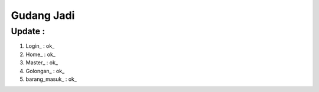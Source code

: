 ###################
Gudang Jadi
###################

*******************
Update :
*******************
1. Login_           : ok_
2. Home_            : ok_
3. Master_          : ok_
4. Golongan_        : ok_
5. barang_masuk_    : ok_
